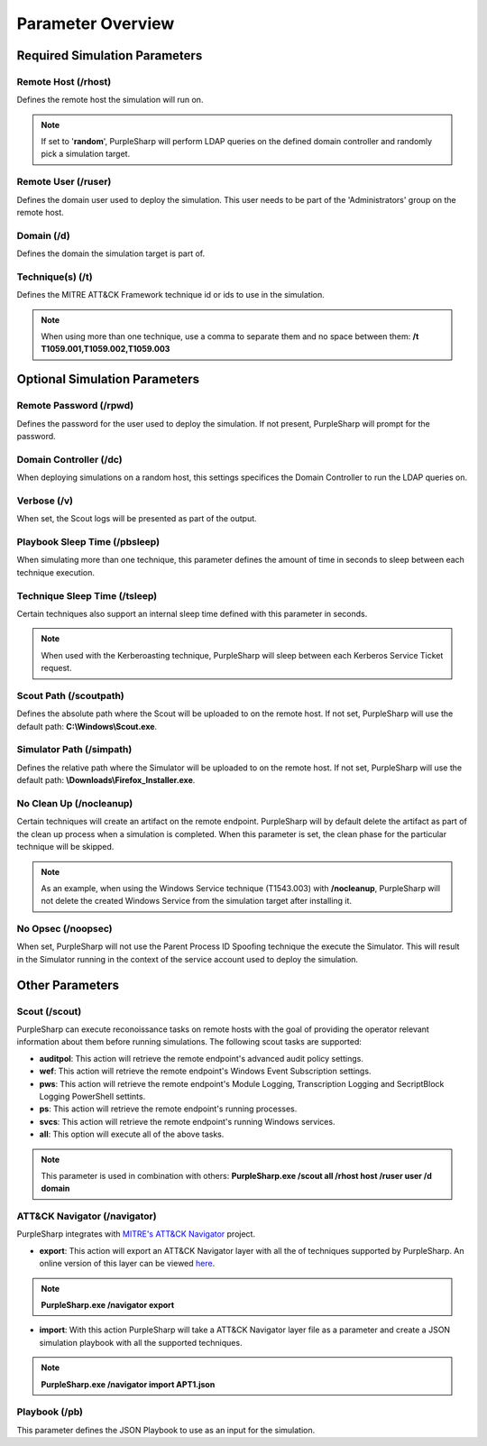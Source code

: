 
Parameter Overview
^^^^^^^^^^^^^^^^^^^

******************************
Required Simulation Parameters
******************************

Remote Host (/rhost)
--------------------
Defines the remote host the simulation will run on. 

.. note:: If set to '**random**', PurpleSharp will perform LDAP queries on the defined domain controller and randomly pick a simulation target.


Remote User (/ruser)
--------------------
Defines the domain user used to deploy the simulation. This user needs to be part of the 'Administrators' group on the remote host.


Domain (/d)
--------------

Defines the domain the simulation target is part of.

Technique(s) (/t)
-----------------

Defines the MITRE ATT&CK Framework technique id or ids to use in the simulation.

.. note:: When using more than one technique, use a comma to separate them and no space between them: **/t T1059.001,T1059.002,T1059.003**

******************************
Optional Simulation Parameters
******************************

Remote Password (/rpwd)
-----------------------

Defines the password for the user used to deploy the simulation. If not present, PurpleSharp will prompt for the password.

Domain Controller (/dc)
-----------------------

When deploying simulations on a random host, this settings specifices the Domain Controller to run the LDAP queries on.

Verbose (/v)
------------

When set, the Scout logs will be presented as part of the output.

Playbook Sleep Time (/pbsleep)
------------------------------

When simulating more than one technique, this parameter defines the amount of time in seconds to sleep between each technique execution. 

Technique Sleep Time (/tsleep)
-------------------------------

Certain techniques also support an internal sleep time defined with this parameter in seconds.

.. note:: When used with the Kerberoasting technique, PurpleSharp will sleep between each Kerberos Service Ticket request.

Scout Path (/scoutpath)
-----------------------

Defines the absolute path where the Scout will be uploaded to on the remote host. If not set, PurpleSharp will use the default path: **C:\\Windows\\Scout.exe**.

Simulator Path (/simpath)
-------------------------

Defines the relative path where the Simulator will be uploaded to on the remote host. If not set, PurpleSharp will use the default path: **\\Downloads\\Firefox_Installer.exe**.

No Clean Up (/nocleanup)
------------------------

Certain techniques will create an artifact on the remote endpoint. PurpleSharp will by default delete the artifact as part of the clean up process when a simulation is completed. When this parameter is set, the clean phase for the particular technique will be skipped. 

.. note:: As an example, when using the Windows Service technique (T1543.003) with **/nocleanup**, PurpleSharp will not delete the created  Windows Service from the simulation target after installing it.


No Opsec (/noopsec)
-------------------

When set, PurpleSharp will not use the Parent Process ID Spoofing technique the execute the Simulator. This will result in the Simulator running in the context of the service account used to deploy the simulation.

****************
Other Parameters
****************

Scout (/scout)
--------------

PurpleSharp can execute reconoissance tasks on remote hosts with the goal of providing the operator relevant information about them before running simulations. The following scout tasks are supported:

- **auditpol**: This action will retrieve the remote endpoint's advanced audit policy settings.

- **wef**: This action will retrieve the remote endpoint's Windows Event Subscription settings.

- **pws**: This action will retrieve the remote endpoint's Module Logging, Transcription Logging and SecriptBlock Logging PowerShell settints.

- **ps**: This action will retrieve the remote endpoint's running processes. 

- **svcs**: This action will retrieve the remote endpoint's running Windows services.

- **all**: This option will execute all of the above tasks.

.. note:: This parameter is used in combination with others: **PurpleSharp.exe /scout all /rhost host /ruser user /d domain**

ATT&CK Navigator (/navigator)
-----------------------------

PurpleSharp integrates with `MITRE's ATT&CK Navigator`_ project. 

- **export**: This action will export an ATT&CK Navigator layer with all the of techniques supported by PurpleSharp. An online version of this layer can be viewed here_.

.. _here: https://mitre-attack.github.io/attack-navigator/enterprise/#layerURL=https://raw.githubusercontent.com/mvelazc0/PurpleSharp/master/PurpleSharp/Json/PurpleSharp_navigator.json

.. note:: **PurpleSharp.exe /navigator export**

- **import**: With this action PurpleSharp will take a ATT&CK Navigator layer file as a parameter and create a JSON simulation playbook with all the supported techniques. 

.. _MITRE's ATT&CK Navigator: https://mitre-attack.github.io/attack-navigator/enterprise/

.. note:: **PurpleSharp.exe /navigator import APT1.json**


Playbook (/pb)
--------------

This parameter defines the JSON Playbook to use as an input for the simulation.